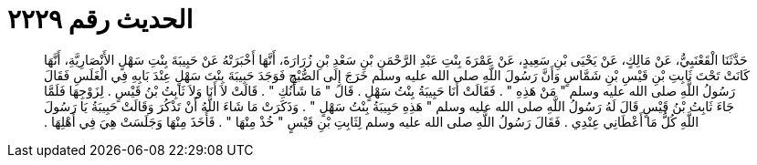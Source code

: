 
= الحديث رقم ٢٢٢٩

[quote.hadith]
حَدَّثَنَا الْقَعْنَبِيُّ، عَنْ مَالِكٍ، عَنْ يَحْيَى بْنِ سَعِيدٍ، عَنْ عَمْرَةَ بِنْتِ عَبْدِ الرَّحْمَنِ بْنِ سَعْدِ بْنِ زُرَارَةَ، أَنَّهَا أَخْبَرَتْهُ عَنْ حَبِيبَةَ بِنْتِ سَهْلٍ الأَنْصَارِيَّةِ، أَنَّهَا كَانَتْ تَحْتَ ثَابِتِ بْنِ قَيْسِ بْنِ شَمَّاسٍ وَأَنَّ رَسُولَ اللَّهِ صلى الله عليه وسلم خَرَجَ إِلَى الصُّبْحِ فَوَجَدَ حَبِيبَةَ بِنْتَ سَهْلٍ عِنْدَ بَابِهِ فِي الْغَلَسِ فَقَالَ رَسُولُ اللَّهِ صلى الله عليه وسلم ‏"‏ مَنْ هَذِهِ ‏"‏ ‏.‏ فَقَالَتْ أَنَا حَبِيبَةُ بِنْتُ سَهْلٍ ‏.‏ قَالَ ‏"‏ مَا شَأْنُكِ ‏"‏ ‏.‏ قَالَتْ لاَ أَنَا وَلاَ ثَابِتُ بْنُ قَيْسٍ ‏.‏ لِزَوْجِهَا فَلَمَّا جَاءَ ثَابِتُ بْنُ قَيْسٍ قَالَ لَهُ رَسُولُ اللَّهِ صلى الله عليه وسلم ‏"‏ هَذِهِ حَبِيبَةُ بِنْتُ سَهْلٍ ‏"‏ ‏.‏ وَذَكَرَتْ مَا شَاءَ اللَّهُ أَنْ تَذْكُرَ وَقَالَتْ حَبِيبَةُ يَا رَسُولَ اللَّهِ كُلُّ مَا أَعْطَانِي عِنْدِي ‏.‏ فَقَالَ رَسُولُ اللَّهِ صلى الله عليه وسلم لِثَابِتِ بْنِ قَيْسٍ ‏"‏ خُذْ مِنْهَا ‏"‏ ‏.‏ فَأَخَذَ مِنْهَا وَجَلَسَتْ هِيَ فِي أَهْلِهَا ‏.‏